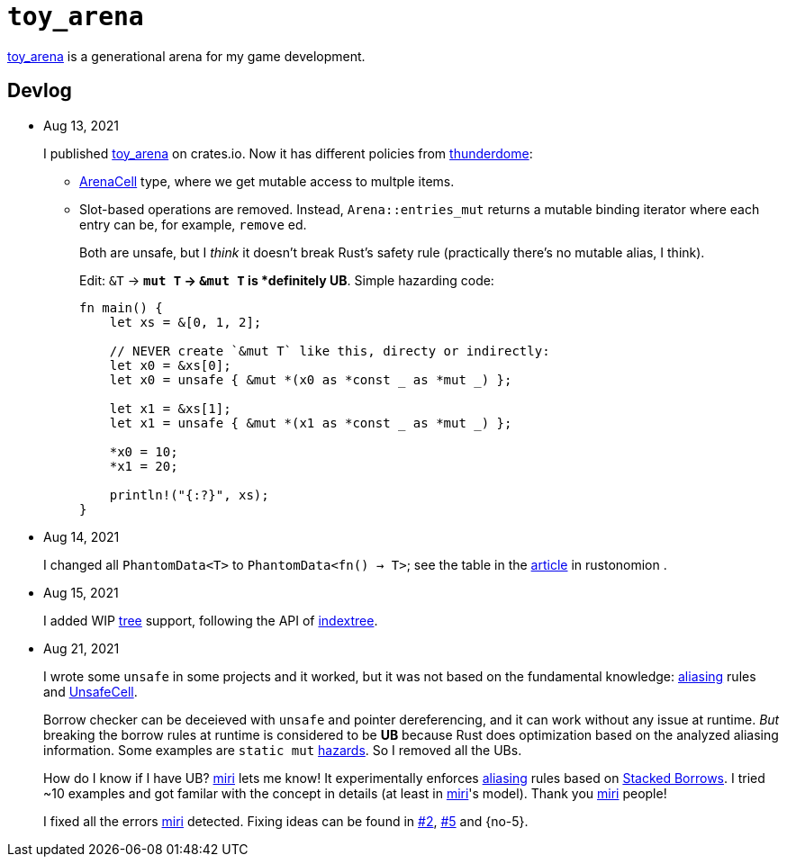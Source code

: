 = `toy_arena`
:toy-arena: https://docs.rs/toy_arena/latest/toy_arena/[toy_arena]
:thunderdome: https://docs.rs/thunderdome/latest/thunderdome/[thunderdome]
:indextree: https://docs.rs/indextree/latest/indextree/[indextree]
:arena-cell: https://docs.rs/toy_arena/latest/toy_arena/struct.ArenaCell.html[ArenaCell]
:tree: https://docs.rs/toy_arena/latest/toy_arena/tree/index.html[tree]
:miri: https://github.com/rust-lang/miri[miri]
:sb: https://github.com/rust-lang/unsafe-code-guidelines/blob/master/wip/stacked-borrows.md[Stacked Borrows]
:aliasing: https://rust-lang.github.io/unsafe-code-guidelines/glossary.html#aliasing[aliasing]
:ucell: https://doc.rust-lang.org/std/cell/struct.UnsafeCell.html[UnsafeCell]
:no-2: https://github.com/toyboot4e/toy_arena/issues/2[#2]
:no-4: https://github.com/toyboot4e/toy_arena/issues/4[#4]
:no-4: https://github.com/toyboot4e/toy_arena/issues/5[#5]

{toy-arena} is a generational arena for my game development.

== Devlog

* Aug 13, 2021
+
I published {toy-arena} on crates.io. Now it has different policies from {thunderdome}:
+
** {arena-cell} type, where we get mutable access to multple items.
** Slot-based operations are removed. Instead, `Arena::entries_mut` returns a mutable binding iterator where each entry can be, for example, `remove` ed.
+
Both are unsafe, but I _think_ it doesn't break Rust's safety rule (practically there's no mutable alias, I think).
+
Edit: `&T` → `*mut T` → `&mut T` is *definitely UB*. Simple hazarding code:
+
[source,rust]
----
fn main() {
    let xs = &[0, 1, 2];

    // NEVER create `&mut T` like this, directy or indirectly:
    let x0 = &xs[0];
    let x0 = unsafe { &mut *(x0 as *const _ as *mut _) };

    let x1 = &xs[1];
    let x1 = unsafe { &mut *(x1 as *const _ as *mut _) };

    *x0 = 10;
    *x1 = 20;

    println!("{:?}", xs);
}
----

* Aug 14, 2021
+
I changed all `PhantomData<T>` to `PhantomData<fn() -> T>`; see the table in the https://doc.rust-lang.org/nomicon/phantom-data.html[article] in rustonomion .

* Aug 15, 2021
+
I added WIP {tree} support, following the API of {indextree}.

* Aug 21, 2021
+
I wrote some `unsafe` in some projects and it worked, but it was not based on the fundamental knowledge: {aliasing} rules and {ucell}.
+
Borrow checker can be deceieved with `unsafe` and pointer dereferencing, and it can work without any issue at runtime. _But_ breaking the borrow rules at runtime is considered to be *UB* because Rust does optimization based on the analyzed aliasing information. Some examples are `static mut` https://github.com/rust-lang/rust/issues/53639[hazards]. So I removed all the UBs.
+
How do I know if I have UB? {miri} lets me know! It experimentally enforces {aliasing} rules based on {sb}. I tried ~10 examples and got familar with the concept in details (at least in {miri}'s model). Thank you {miri} people!
+
I fixed all the errors {miri} detected. Fixing ideas can be found in {no-2}, {no-4} and {no-5}.


